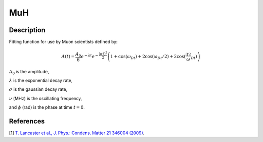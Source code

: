 .. _func-MuH:

===
MuH
===

.. index:: MuH

Description
-----------

Fitting function for use by Muon scientists defined by:

.. math:: A(t)=\frac{A_0}{6}e^{-\lambda t}e^{-\frac{(\sigma t)^2}{2}}\left(1+\cos(\omega_Dt)+2\cos(\omega_Dt/2)+2\cos(\frac32\omega_Dt)\right)

:math:`A_0` is the amplitude,


:math:`\lambda` is the exponential decay rate,

:math:`\sigma` is the gaussian decay rate,

:math:`\nu` (MHz) is the oscillating frequency,

and :math:`\phi` (rad) is the phase at time :math:`t=0`.

.. figure:: /images/MuH.png

.. attributes::

.. properties::

References
----------

[1]  `T. Lancaster et al., J. Phys.: Condens. Matter 21 346004 (2009) <https://iopscience.iop.org/article/10.1088/0953-8984/21/34/346004/pdf>`_.

.. categories::

.. sourcelink::
